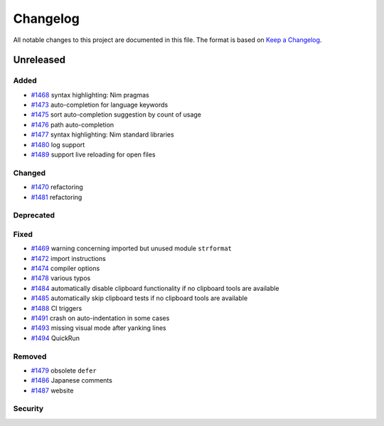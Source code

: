 .. --------------------- GNU General Public License 3.0 --------------------- ..
..                                                                            ..
.. Copyright (C) 2017─2022 fox0430                                            ..
..                                                                            ..
.. This program is free software: you can redistribute it and/or modify       ..
.. it under the terms of the GNU General Public License as published by       ..
.. the Free Software Foundation, either version 3 of the License, or          ..
.. (at your option) any later version.                                        ..
..                                                                            ..
.. This program is distributed in the hope that it will be useful,            ..
.. but WITHOUT ANY WARRANTY; without even the implied warranty of             ..
.. MERCHANTABILITY or FITNESS FOR A PARTICULAR PURPOSE.  See the              ..
.. GNU General Public License for more details.                               ..
..                                                                            ..
.. You should have received a copy of the GNU General Public License          ..
.. along with this program.  If not, see <https://www.gnu.org/licenses/>.     ..
..                                                                            ..
.. -------------------------------------------------------------------------- ..

.. -------------------------------------------------------------------------- ..
..
.. _Keep a Changelog: https://keepachangelog.com/en/1.0.0/
..
.. _#1468: https://github.com/fox0430/moe/pull/1468
.. _#1469: https://github.com/fox0430/moe/pull/1469
.. _#1470: https://github.com/fox0430/moe/pull/1470
.. _#1472: https://github.com/fox0430/moe/pull/1472
.. _#1473: https://github.com/fox0430/moe/pull/1473
.. _#1474: https://github.com/fox0430/moe/pull/1474
.. _#1475: https://github.com/fox0430/moe/pull/1475
.. _#1476: https://github.com/fox0430/moe/pull/1476
.. _#1477: https://github.com/fox0430/moe/pull/1477
.. _#1478: https://github.com/fox0430/moe/pull/1478
.. _#1479: https://github.com/fox0430/moe/pull/1479
.. _#1480: https://github.com/fox0430/moe/pull/1480
.. _#1481: https://github.com/fox0430/moe/pull/1481
.. _#1484: https://github.com/fox0430/moe/pull/1484
.. _#1485: https://github.com/fox0430/moe/pull/1485
.. _#1486: https://github.com/fox0430/moe/pull/1486
.. _#1487: https://github.com/fox0430/moe/pull/1487
.. _#1488: https://github.com/fox0430/moe/pull/1488
.. _#1489: https://github.com/fox0430/moe/pull/1489
.. _#1491: https://github.com/fox0430/moe/pull/1491
.. _#1493: https://github.com/fox0430/moe/pull/1493
.. _#1494: https://github.com/fox0430/moe/pull/1494
..
.. -------------------------------------------------------------------------- ..

Changelog
=========

All notable changes to this project are documented in this file.  The format is
based on `Keep a Changelog`_.

Unreleased
----------

Added
.....

- `#1468`_ syntax highlighting:  Nim pragmas

- `#1473`_ auto-completion for language keywords

- `#1475`_ sort auto-completion suggestion by count of usage

- `#1476`_ path auto-completion

- `#1477`_ syntax highlighting:  Nim standard libraries

- `#1480`_ log support

- `#1489`_ support live reloading for open files

Changed
.......

- `#1470`_ refactoring

- `#1481`_ refactoring

Deprecated
..........

Fixed
.....

- `#1469`_ warning concerning imported but unused module ``strformat``

- `#1472`_ import instructions

- `#1474`_ compiler options

- `#1478`_ various typos

- `#1484`_ automatically disable clipboard functionality if no clipboard tools
  are available

- `#1485`_ automatically skip clipboard tests if no clipboard tools are
  available

- `#1488`_ CI triggers

- `#1491`_ crash on auto-indentation in some cases

- `#1493`_ missing visual mode after yanking lines

- `#1494`_ QuickRun

Removed
.......

- `#1479`_ obsolete ``defer``

- `#1486`_ Japanese comments

- `#1487`_ website

Security
........

.. -------------------------------------------------------------------------- ..
